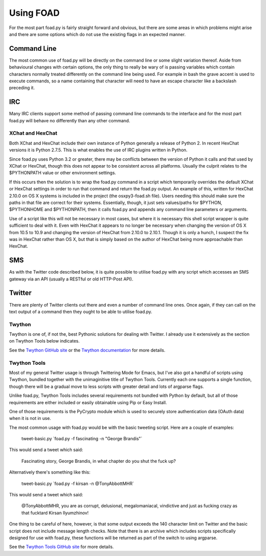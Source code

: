 ==========
Using FOAD
==========


For the most part foad.py is fairly straight forward and obvious, but
there are some areas in which problems might arise and there are some
options which do not use the existing flags in an expected manner.


Command Line
============

The most common use of foad.py will be directly on the command line or
some slight variation thereof.  Aside from behavioural changes with
certain options, the only thing to really be wary of is passing
variables which contain characters normally treated differently on the
command line being used.  For example in bash the grave accent is used
to execute commands, so a name containing that character will need to
have an escape character like a backslash preceding it.


IRC
===

Many IRC clients support some method of passing command line commands
to the interface and for the most part foad.py will behave no
differently than any other command.


XChat and HexChat
-----------------

Both XChat and HexChat include their own instance of Python generally
a release of Python 2.  In recent HexChat versions it is Python 2.7.5.
This is what enables the use of IRC plugins written in Python.

Since foad.py uses Python 3.2 or greater, there may be conflicts
between the version of Python it calls and that used by XChat or
HexChat, though this does not appear to be consistent across all
platforms.  Usually the culprit relates to the $PYTHONPATH value or
other environment settings.

If this occurs then the solution is to wrap the foad.py command in a
script which temporarily overrides the default XChat or HexChat
settings in order to run that command and return the foad.py output.
An example of this, written for HexChat 2.10.0 on OS X systems is
included in the project (the osxpy3-foad.sh file).  Users needing this
should make sure the paths in that file are correct for their systems.
Essentially, though, it just sets values/paths for $PYTHON,
$PYTHONHOME and $PYTHONPATH, then it calls foad.py and appends any
command line parameters or arguments.

Use of a script like this will not be necessary in most cases, but
where it is necessary this shell script wrapper is quite sufficient to
deal with it.  Even with HexChat it appears to no longer be necessary
when changing the version of OS X from 10.5 to 10.9 and changing the
version of HexChat from 2.10.0 to 2.10.1.  Though it is only a hunch,
I suspect the fix was in HexChat rather than OS X, but that is simply
based on the author of HexChat being more approachable than HexChat.


SMS
===

As with the Twitter code described below, it is quite possible to
utilise foad.py with any script which accesses an SMS gateway via an
API (usually a RESTful or old HTTP-Post API).


Twitter
=======


There are plenty of Twitter clients out there and even a number of
command line ones.  Once again, if they can call on the text output of
a command then they ought to be able to utilise foad.py.


Twython
-------

Twython is one of, if not the, best Pythonic solutions for dealing
with Twitter.  I already use it extensively as the section on Twython
Tools below indicates.

See the `Twython GitHub site <https://github.com/ryanmcgrath/twython>`_ or the `Twython documentation <https://twython.readthedocs.org/en/latest/>`_ for more
details.


Twython Tools
-------------

Most of my general Twitter usage is through Twittering Mode for Emacs,
but I've also got a handful of scripts using Twython, bundled together
with the unimaginitive title of Twython Tools.  Currently each one
supports a single function, though there will be a gradual move to
less scripts with greater detail and lots of argparse flags.

Unlike foad.py, Twython Tools includes several requirements not
bundled with Python by default, but all of those requirements are
either included or easily obtainable using Pip or Easy Install.

One of those requirements is the PyCrypto module which is used to
securely store authentication data (OAuth data) when it is not in use.

The most common usage with foad.py would be with the basic tweeting
script.  Here are a couple of examples:

    tweet-basic.py \`foad.py -f fascinating -n "George Brandis"\`

This would send a tweet which said:

    Fascinating story, George Brandis, in what chapter do you shut the fuck up?

Alternatively there's something like this:

    tweet-basic.py \`foad.py -f kirsan -n @TonyAbbottMHR\`

This would send a tweet which said:

    @TonyAbbottMHR, you are as corrupt, delusional, megalomaniacal, vindictive and just as fucking crazy as that fucktard Kirsan Ilyumzhinov!

One thing to be careful of here, however, is that some output exceeds the 140 character limit on Twitter and the basic script does not include message length checks.  Note that there is an archive which includes scripts specifically designed for use with foad.py, these functions will be returned as part of the switch to using argparse.

See the `Twython Tools GitHub site <https://github.com/adversary-org/twython-tools>`_ for more details.
